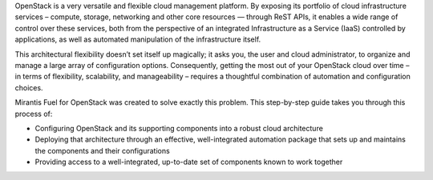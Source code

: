 OpenStack is a very versatile and flexible cloud management platform. By exposing its portfolio of cloud infrastructure services – compute, storage, networking and other core resources — through ReST APIs, it enables a wide range of control over these services, both from the perspective of an integrated Infrastructure as a Service (IaaS) controlled by applications, as well as automated manipulation of the infrastructure itself.

This architectural flexibility doesn’t set itself up magically; it asks you, the user and cloud administrator, to organize and manage a large array of configuration options. Consequently, getting the most out of your OpenStack cloud over time – in terms of flexibility, scalability, and manageability – requires a thoughtful combination of automation and configuration choices.

Mirantis Fuel for OpenStack was created to solve exactly this problem. This step-by-step guide takes you through this process of:

* Configuring OpenStack and its supporting components into a robust cloud architecture
* Deploying that architecture through an effective, well-integrated automation package that sets up and maintains the components and their configurations
* Providing access to a well-integrated, up-to-date set of components known to work together
